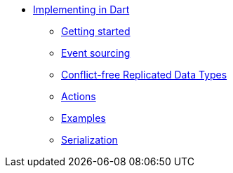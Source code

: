 * xref:index.adoc[Implementing in Dart]
** xref:gettingstarted.adoc[Getting started]
** xref:eventsourced.adoc[Event sourcing]
** xref:crdt.adoc[Conflict-free Replicated Data Types]
** xref:actions.adoc[Actions]
** xref:examples.adoc[Examples]
** xref:serialization.adoc[Serialization]
